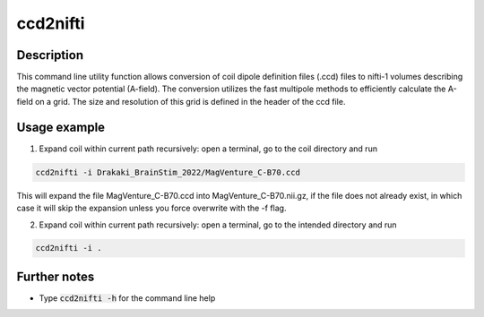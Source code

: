.. _ccd2nifti_doc:

ccd2nifti
==========

Description
------------

This command line utility function allows conversion of coil dipole definition files (.ccd) files to nifti-1 volumes describing the magnetic vector potential (A-field).
The conversion utilizes the fast multipole methods to efficiently calculate the A-field on a grid. The size and resolution of this grid is defined in the header of the ccd file.

Usage example
-------------

1. Expand coil within current path recursively: open a terminal, go to the coil directory and run

.. code-block:: bash

  ccd2nifti -i Drakaki_BrainStim_2022/MagVenture_C-B70.ccd
This will expand the file MagVenture_C-B70.ccd into MagVenture_C-B70.nii.gz, if the file does not already exist, in which case it will skip the expansion unless you force overwrite with the -f flag.

2. Expand coil within current path recursively: open a terminal, go to the intended directory and run

.. code-block:: bash

  ccd2nifti -i .


Further notes
---------------

* Type :code:`ccd2nifti -h` for the command line help
